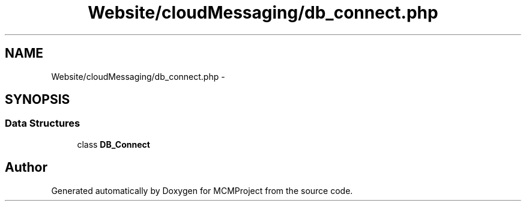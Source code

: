 .TH "Website/cloudMessaging/db_connect.php" 3 "Thu Feb 21 2013" "Version 01" "MCMProject" \" -*- nroff -*-
.ad l
.nh
.SH NAME
Website/cloudMessaging/db_connect.php \- 
.SH SYNOPSIS
.br
.PP
.SS "Data Structures"

.in +1c
.ti -1c
.RI "class \fBDB_Connect\fP"
.br
.in -1c
.SH "Author"
.PP 
Generated automatically by Doxygen for MCMProject from the source code\&.
